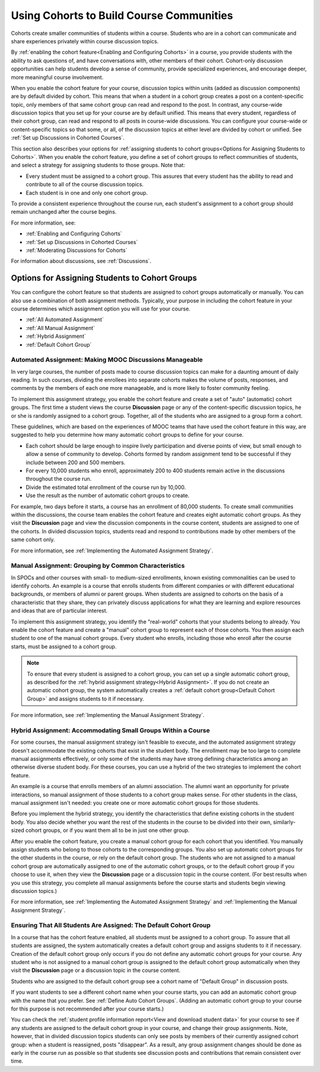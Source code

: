 .. _Cohorts Overview:


##########################################
Using Cohorts to Build Course Communities
##########################################

Cohorts create smaller communities of students within a course. Students who
are in a cohort can communicate and share experiences privately within course
discussion topics.

By :ref:`enabling the cohort feature<Enabling and Configuring Cohorts>` in a
course, you provide students with the ability to ask questions of, and have
conversations with, other members of their cohort. Cohort-only discussion
opportunities can help students develop a sense of community, provide
specialized experiences, and encourage deeper, more meaningful course
involvement.

When you enable the cohort feature for your course, discussion topics within
units (added as discussion components) are by default divided by cohort. This
means that when a student in a cohort group creates a post on a content-specific
topic, only members of that same cohort group can read and respond to the post.
In contrast, any course-wide discussion topics that you set up for your course
are by default unified. This means that every student, regardless of their
cohort group, can read and respond to all posts in course-wide discussions. You
can configure your course-wide or content-specific topics so that some, or all,
of the discussion topics at either level are divided by cohort or unified. See
:ref:`Set up Discussions in Cohorted Courses`.

This section also describes your options for :ref:`assigning students to cohort
groups<Options for Assigning Students to Cohorts>`. When you enable the cohort
feature, you define a set of cohort groups to reflect communities of students,
and select a strategy for assigning students to those groups. Note that:

* Every student must be assigned to a cohort group. This assures that every
  student has the ability to read and contribute to all of the course
  discussion topics.

* Each student is in one and only one cohort group. 

To provide a consistent experience throughout the course run, each student's
assignment to a cohort group should remain unchanged after the course begins.

For more information, see:

* :ref:`Enabling and Configuring Cohorts`
* :ref:`Set up Discussions in Cohorted Courses`
* :ref:`Moderating Discussions for Cohorts`

For information about discussions, see :ref:`Discussions`.


.. _Options for Assigning Students to Cohorts:

***********************************************
Options for Assigning Students to Cohort Groups
***********************************************

You can configure the cohort feature so that students are assigned to cohort
groups automatically or manually. You can also use a combination of both
assignment methods. Typically, your purpose in including the cohort feature in
your course determines which assignment option you will use for your course.

* :ref:`All Automated Assignment`

* :ref:`All Manual Assignment`

* :ref:`Hybrid Assignment`

* :ref:`Default Cohort Group`


.. _All Automated Assignment:

=============================================================
Automated Assignment: Making MOOC Discussions Manageable
=============================================================

In very large courses, the number of posts made to course discussion topics can
make for a daunting amount of daily reading. In such courses, dividing the
enrollees into separate cohorts makes the volume of posts, responses, and
comments by the members of each one more manageable, and is more likely to
foster community feeling.

To implement this assignment strategy, you enable the cohort feature and create
a set of "auto" (automatic) cohort groups. The first time a student views the
course **Discussion** page or any of the content-specific discussion topics, he
or she is randomly assigned to a cohort group. Together, all of the students who
are assigned to a group form a cohort.

These guidelines, which are based on the experiences of MOOC teams that have
used the cohort feature in this way, are suggested to help you determine how
many automatic cohort groups to define for your course.

* Each cohort should be large enough to inspire lively participation and
  diverse points of view, but small enough to allow a sense of community to
  develop. Cohorts formed by random assignment tend to be successful if they
  include between 200 and 500 members.

* For every 10,000 students who enroll, approximately 200 to 400 students
  remain active in the discussions throughout the course run. 

* Divide the estimated total enrollment of the course run by 10,000.

* Use the result as the number of automatic cohort groups to create.

For example, two days before it starts, a course has an enrollment of 80,000
students. To create small communities within the discussions, the course team
enables the cohort feature and creates eight automatic cohort groups. As they
visit the **Discussion** page and view the discussion components in the course
content, students are assigned to one of the cohorts. In divided discussion
topics, students read and respond to contributions made by other members of the
same cohort only.

For more information, see :ref:`Implementing the Automated Assignment
Strategy`.


.. _All Manual Assignment:

==========================================================
Manual Assignment: Grouping by Common Characteristics
==========================================================

In SPOCs and other courses with small- to medium-sized enrollments, known
existing commonalities can be used to identify cohorts. An example is a course
that enrolls students from different companies or with different educational
backgrounds, or members of alumni or parent groups. When students are assigned
to cohorts on the basis of a characteristic that they share, they can privately
discuss applications for what they are learning and explore resources and ideas
that are of particular interest.

To implement this assignment strategy, you identify the "real-world" cohorts
that your students belong to already. You enable the cohort feature and create
a "manual" cohort group to represent each of those cohorts. You then assign
each student to one of the manual cohort groups. Every student who enrolls,
including those who enroll after the course starts, must be assigned to a
cohort group.

.. note:: To ensure that every student is assigned to a cohort group, you can
   set up a single automatic cohort group, as described for the :ref:`hybrid  assignment
   strategy<Hybrid Assignment>`. If you do not create an automatic cohort  group,
   the system automatically creates a :ref:`default cohort group<Default  Cohort
   Group>` and assigns students to it if necessary.

For more information, see :ref:`Implementing the Manual Assignment Strategy`.


.. _Hybrid Assignment:

=============================================================
Hybrid Assignment: Accommodating Small Groups Within a Course
=============================================================

For some courses, the manual assignment strategy isn't feasible to execute, and
the automated assignment strategy doesn't accommodate the existing cohorts that
exist in the student body. The enrollment may be too large to complete manual
assignments effectively, or only some of the students may have strong defining
characteristics among an otherwise diverse student body. For these courses, you
can use a hybrid of the two strategies to implement the cohort feature.

An example is a course that enrolls members of an alumni association. The alumni
want an opportunity for private interactions, so manual assignment of those
students to a cohort group makes sense. For other students in the class, manual
assignment isn't needed: you create one or more automatic cohort groups for
those students.

Before you implement the hybrid strategy, you identify the characteristics that
define existing cohorts in the student body. You also decide whether you want
the rest of the students in the course to be divided into their own, 
similarly-sized cohort groups, or if you want them all to be in just one other 
group.

After you enable the cohort feature, you create a manual cohort group for each
cohort that you identified. You manually assign students who belong to those
cohorts to the corresponding groups. You also set up automatic cohort groups for
the other students in the course, or rely on the default cohort group. The
students who are not assigned to a manual cohort group are automatically
assigned to one of the automatic cohort groups, or to the default cohort group
if you choose to use it, when they view the **Discussion** page or a discussion
topic in the course content. (For best results when you use this strategy, you
complete all manual assignments before the course starts and students begin
viewing discussion topics.)

For more information, see :ref:`Implementing the Automated Assignment
Strategy` and :ref:`Implementing the Manual Assignment Strategy`.


.. _Default Cohort Group:

==================================================================
Ensuring That All Students Are Assigned: The Default Cohort Group
==================================================================

In a course that has the cohort feature enabled, all students must be assigned
to a cohort group. To assure that all students are assigned, the system
automatically creates a default cohort group and assigns students to it if
necessary. Creation of the default cohort group only occurs if you do not
define any automatic cohort groups for your course. Any student who is not assigned
to a manual cohort group is assigned to the default cohort group automatically
when they visit the **Discussion** page or a discussion topic in the course
content.

Students who are assigned to the default cohort group see a cohort name of
"Default Group" in discussion posts. 

.. image:: ../Images/post_visible_default.png
 :alt: A discussion topic post with "This post is visible to Default Group" 
       above the title

If you want students to see a different cohort name when your course starts, you
can add an automatic cohort group with the name that you prefer. See :ref:`Define
Auto Cohort Groups`. (Adding an automatic cohort group to your course  for this
purpose is not recommended after your course starts.)

You can check the :ref:`student profile information report<View and download
student data>` for your course to see if any students are assigned to the
default cohort group in your course, and change their group assignments. Note,
however, that in divided discussion topics students can only see posts by
members of their currently assigned cohort group: when a student is reassigned,
posts "disappear". As a result, any group assignment changes should be done as
early in the course run as possible so that students see discussion posts and
contributions that remain consistent over time.
